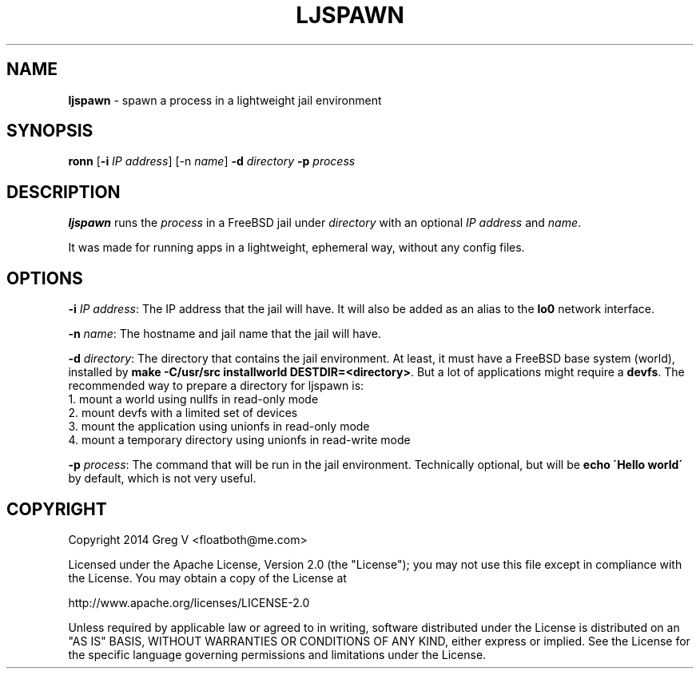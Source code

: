 .\" generated with Ronn/v0.7.3
.\" http://github.com/rtomayko/ronn/tree/0.7.3
.
.TH "LJSPAWN" "1" "April 2014" "Greg V" ""
.
.SH "NAME"
\fBljspawn\fR \- spawn a process in a lightweight jail environment
.
.SH "SYNOPSIS"
\fBronn\fR [\fB\-i\fR \fIIP address\fR] [\-n \fIname\fR] \fB\-d\fR \fIdirectory\fR \fB\-p\fR \fIprocess\fR
.
.br
.
.SH "DESCRIPTION"
\fBljspawn\fR runs the \fIprocess\fR in a FreeBSD jail under \fIdirectory\fR with an optional \fIIP address\fR and \fIname\fR\.
.
.P
It was made for running apps in a lightweight, ephemeral way, without any config files\.
.
.SH "OPTIONS"
\fB\-i\fR \fIIP address\fR: The IP address that the jail will have\. It will also be added as an alias to the \fBlo0\fR network interface\.
.
.P
\fB\-n\fR \fIname\fR: The hostname and jail name that the jail will have\.
.
.P
\fB\-d\fR \fIdirectory\fR: The directory that contains the jail environment\. At least, it must have a FreeBSD base system (world), installed by \fBmake \-C/usr/src installworld DESTDIR=<directory>\fR\. But a lot of applications might require a \fBdevfs\fR\. The recommended way to prepare a directory for ljspawn is:
.
.br
1\. mount a world using nullfs in read\-only mode
.
.br
2\. mount devfs with a limited set of devices
.
.br
3\. mount the application using unionfs in read\-only mode
.
.br
4\. mount a temporary directory using unionfs in read\-write mode
.
.P
\fB\-p\fR \fIprocess\fR: The command that will be run in the jail environment\. Technically optional, but will be \fBecho \'Hello world\'\fR by default, which is not very useful\.
.
.SH "COPYRIGHT"
Copyright 2014 Greg V <floatboth@me\.com>
.
.P
Licensed under the Apache License, Version 2\.0 (the "License"); you may not use this file except in compliance with the License\. You may obtain a copy of the License at
.
.P
http://www\.apache\.org/licenses/LICENSE\-2\.0
.
.P
Unless required by applicable law or agreed to in writing, software distributed under the License is distributed on an "AS IS" BASIS, WITHOUT WARRANTIES OR CONDITIONS OF ANY KIND, either express or implied\. See the License for the specific language governing permissions and limitations under the License\.

